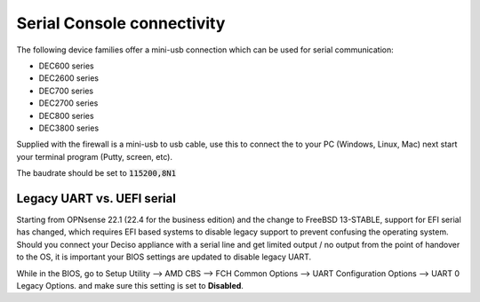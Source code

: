 .. _serial:

====================================
Serial Console connectivity
====================================

The following device families offer a mini-usb connection which can be used for serial communication:

* DEC600 series
* DEC2600 series
* DEC700 series
* DEC2700 series
* DEC800 series
* DEC3800 series

Supplied with the firewall is a mini-usb to usb cable, use this to connect the to your PC (Windows, Linux, Mac)
next start your terminal program (Putty, screen, etc).

The baudrate should be set to :code:`115200,8N1`

.. _legacy_uart:

**Legacy UART vs. UEFI serial**
=====================================================================================================================

Starting from OPNsense 22.1 (22.4 for the business edition) and the change to FreeBSD 13-STABLE, support for EFI
serial has changed, which requires EFI based systems to disable legacy support to prevent confusing the operating system.
Should you connect your Deciso appliance with a serial line and get limited output / no output from the point of
handover to the OS, it is important your BIOS settings are updated to disable legacy UART.

While in the BIOS, go to Setup Utility --> AMD CBS --> FCH Common Options --> UART Configuration Options --> UART 0 Legacy Options.
and make sure this setting is set to **Disabled**.
